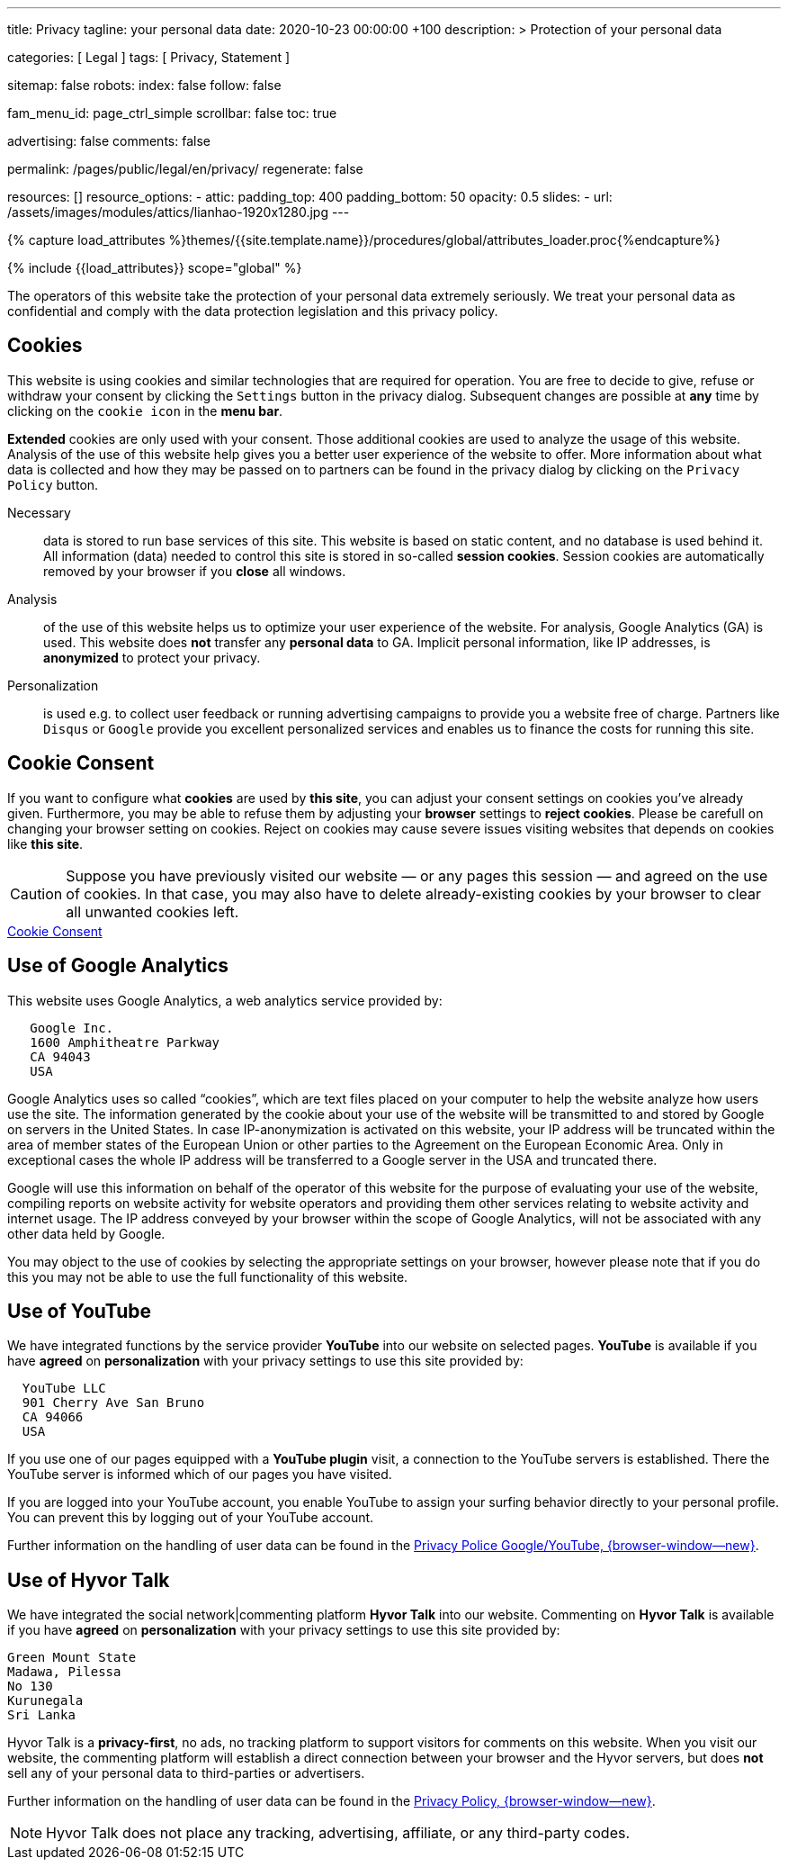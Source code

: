 ---
title:                                  Privacy
tagline:                                your personal data
date:                                   2020-10-23 00:00:00 +100
description: >
                                        Protection of your personal data

categories:                             [ Legal ]
tags:                                   [ Privacy, Statement ]

sitemap:                                false
robots:
  index:                                false
  follow:                               false

fam_menu_id:                            page_ctrl_simple
scrollbar:                              false
toc:                                    true

advertising:                            false
comments:                               false

permalink:                              /pages/public/legal/en/privacy/
regenerate:                             false

resources:                              []
resource_options:
  - attic:
      padding_top:                      400
      padding_bottom:                   50
      opacity:                          0.5
      slides:
        - url:                          /assets/images/modules/attics/lianhao-1920x1280.jpg
---

// Page Initializer
// =============================================================================
// Enable the Liquid Preprocessor
:page-liquid:

// Set (local) page attributes here
// -----------------------------------------------------------------------------
// :page--attr:                         <attr-value>
:legal-warning:                         false

// Attribute settings for section control
//
:cookies:                               true
:cookie-consent:                        true
:logs-files:                            false
:google-analytics:                      true
:hyvor:                                 true
:disqus:                                false
:facebook:                              false
:twitter:                               false
:instagram:                             false
:youtube:                               true

//  Load Liquid procedures
// -----------------------------------------------------------------------------
{% capture load_attributes %}themes/{{site.template.name}}/procedures/global/attributes_loader.proc{%endcapture%}

// Load page attributes
// -----------------------------------------------------------------------------
{% include {{load_attributes}} scope="global" %}


// Page content
// ~~~~~~~~~~~~~~~~~~~~~~~~~~~~~~~~~~~~~~~~~~~~~~~~~~~~~~~~~~~~~~~~~~~~~~~~~~~~~

ifeval::[{legal-warning} == true]
WARNING: This document *does not* constitute any *legal advice*. It is
highly recommended to verify legal aspects and implications.
endif::[]

// Include sub-documents
// -----------------------------------------------------------------------------

The operators of this website take the protection of your personal data extremely
seriously. We treat your personal data as confidential and comply with the
data protection legislation and this privacy policy.

ifeval::[{cookies} == true]
== Cookies

This website is using cookies and similar technologies that are required for
operation. You are free to decide to give, refuse or withdraw your consent by
clicking the `Settings` button in the privacy dialog. Subsequent changes are
possible at *any* time by clicking on the `cookie icon` in the *menu bar*.

*Extended* cookies are only used with your consent. Those additional cookies
are used to analyze the usage of this website. Analysis of the use of this
website help gives you a better user experience of the website to offer. More
information about what data is collected and how they may be passed on
to partners can be found in the privacy dialog by clicking on the
`Privacy Policy` button.

Necessary::
data is stored to run base services of this site. This website is based on
static content, and no database is used behind it. All information (data)
needed to control this site is stored in so-called *session cookies*. Session
cookies are automatically removed by your browser if you *close* all windows.

Analysis::
of the use of this website helps us to optimize your user experience of the
website. For analysis, Google Analytics (GA) is used. This website does *not*
transfer any *personal data* to GA. Implicit personal information, like IP
addresses, is *anonymized* to protect your privacy.

Personalization::
is used e.g. to collect user feedback or running advertising campaigns to
provide you a website free of charge. Partners like `Disqus` or `Google`
provide you excellent personalized services and enables us to finance the
costs for running this site.
endif::[]


ifeval::[{cookie-consent} == true]
== Cookie Consent

If you want to configure what *cookies* are used by *this site*, you can
adjust your consent settings on cookies you've already given. Furthermore,
you may be able to refuse them by adjusting your *browser* settings to
*reject cookies*. Please be carefull on changing your browser setting on
cookies. Reject on cookies may cause severe issues visiting websites that
depends on cookies like *this site*.

CAUTION: Suppose you have previously visited our website — or any pages this
session — and agreed on the use of cookies. In that case, you may also have
to delete already-existing cookies by your browser to clear all unwanted
cookies left.

++++
<div class="mt-4 mb-3">
  <a  href="javascript:j1.cookieConsent.showDialog()"
      class="btn btn-primary btn-lg btn-block btn-raised btn-flex mb-3"
      aria-label="Cookie Consent"
      style="min-width: 25rem">
      <i class="mdi mdi-cookie mdi-2x mr-2"></i>
      Cookie Consent
  </a>
</div>
++++
endif::[]

ifeval::[{logs-files} == true]
== Log files

We gather certain information automatically by our webservers and store it in
log files. This information may include Internet protocol (IP) addresses,
browser type, internet service provider (ISP), referring/exit pages, operating
system, date/time stamp, and/or clickstream data.

These are:

* Browser type and version
* Operating System
* Referrer URL
* Hostname
* Timestamp of page requests

We may combine this log information with other information we collect about
you. We do this to improve the services we offer you, to improve marketing,
analytics, or site functionality. We use Local Storage, such as HTML5, to
store content information and preferences. Third parties with whom we partner
to provide certain features on our website or display advertising based
upon your web browsing activity also use HTML5 to collect and store information.
Various browsers may offer their own management tools for removing HTML5.
endif::[]

ifeval::[{google-analytics} == true]
== Use of Google Analytics

This website uses Google Analytics, a web analytics service provided by:

----
   Google Inc.
   1600 Amphitheatre Parkway
   CA 94043
   USA
----

Google Analytics uses so called “cookies”, which are text files placed on
your computer to help the website analyze how users use the site. The
information generated by the cookie about your use of the website will be
transmitted to and stored by Google on servers in the United States. In
case IP-anonymization is activated on this website, your IP address will
be truncated within the area of member states of the European Union or
other parties to the Agreement on the European Economic Area. Only in
exceptional cases the whole IP address will be transferred to a Google
server in the USA and truncated there.

Google will use this information on behalf of the operator of this website
for the purpose of evaluating your use of the website, compiling reports on
website activity for website operators and providing them other services
relating to website activity and internet usage. The IP address conveyed by
your browser within the scope of Google Analytics, will not be associated
with any other data held by Google.

You may object to the use of cookies by selecting the appropriate settings
on your browser, however please note that if you do this you may not be able
to use the full functionality of this website.

/////
You can also avoid the recording of data referring to your use of the website
generated by cookies (including your IP address) by Google as well as the
processing of your data by Google by downloading and installing the browser
plug-in available from the following:
link:{url-google--deactivate-ga-en}[Browser-Add-on Google Analytics, {browser-window--new}]
/////

endif::[]

ifeval::[{facebook} == true]
== Use of Facebook Plug-ins

Commenting on *Facebook* is available if you have *agreed* on
*personalization* with your privacy settings to use this site provided by:

----
  Facebook Inc.
  1 Hacker Way
  Menlo Park
  California 94025
  USA
----

When you visit our website, the plug-in will establish a direct connection
between your browser and the Facebook server. Thereby Facebook will be informed
about your visit on our website with your IP address. If you click the Facebook
"Like" button while you are logged into your Facebook account, you can link
the contents of our website to your Facebook profile. Facebook can thereby
associate your visit to our website with your user account.

We would like to point out that, as the website provider, we possess no
knowledge of the contents of the transmitted data or its use by Facebook. You
can find further information on this topic in the Facebook privacy policy at
link:{url-facebook--privacy-policy-en}[Privacy Police, {browser-window--new}].
If you do not want Facebook to be able to associate your visit to our website
with your Facebook user account, please log out of your Facebook account
before visiting our website.
endif::[]

ifeval::[{twitter} == true]
== Use of Twitter

Commenting on *Twitter* is available if you have *agreed* on
*personalization* with your privacy settings to use this site provided by:

----
  Twitter Inc.
  1355 Market Street
  Suite 900
  CA 94103
  USA
----

When using Twitter and the "re-tweet" function, the websites you have visited
will be linked to your Twitter account and made available to other users.
Data will also be transmitted to Twitter. We would like to point out that as
provider of the website we possess no knowledge of the contents of the data
transmitted or its use by Twitter.

Further information on the handling of user data can be found in the
link:{url-twitter--privacy-en}[Privacy Police, {browser-window--new}].

You can change your Twitter privacy settings in your account settings at
link:{url-twitter--login}[Login, {browser-window--new}].

endif::[]

ifeval::[{instagram} == true]
== Use of Instagram

Auf unseren Seiten sind Funktionen des Dienstes Instagram eingebunden. Diese
Funktionen werden angeboten durch die

----
  Instagram Inc.
  1601 Willow Road
  Menlo Park
  CA 94025
  USA
----

integriert. Wenn Sie in Ihrem Instagram Account eingeloggt sind können Sie
durch Anklicken des *Instagram Buttons* die Inhalte unserer Seiten mit
Ihrem *Instagram Profil* verlinken. Dadurch kann Instagram den Besuch unserer
Seiten Ihrem Benutzerkonto zuordnen. Wir weisen darauf hin, dass wir als
Anbieter der Seiten keine Kenntnis vom Inhalt der übermittelten Daten sowie
deren Nutzung durch Instagram erhalten.

Weitere Informationen hierzu finden Sie in der
link:{url-instagram--privacy-policy}[Privacy Police Instagram, {browser-window--new}].

endif::[]

ifeval::[{youtube} == true]
== Use of YouTube

We have integrated functions by the service provider *YouTube* into our
website on selected pages. *YouTube* is available if you have *agreed* on
*personalization* with your privacy settings to use this site provided by:

----
  YouTube LLC
  901 Cherry Ave San Bruno
  CA 94066
  USA
----

If you use one of our pages equipped with a *YouTube plugin* visit, a
connection to the YouTube servers is established. There the YouTube server
is informed which of our pages you have visited.

If you are logged into your YouTube account, you enable YouTube to assign
your surfing behavior directly to your personal profile. You can prevent this
by logging out of your YouTube account.

Further information on the handling of user data can be found in the
link:{url-google--privacy-policy-en}[Privacy Police Google/YouTube, {browser-window--new}].

endif::[]


ifeval::[{disqus} == true]
== Use of Disqus

We have integrated the social network|commenting platform *Disqus* into our
website. Commenting on *Disqus* is available if you have *agreed* on
*personalization* with your privacy settings to use this site provided by:

----
  Disqus, Inc.
  301 Howard Street
  Suite 300
  CA 94105
  USA
----

When you visit our website, the plug-in will establish a direct connection
between your browser and the Disqus server. Thereby Disqus will be informed
about your visit on our website with your IP address and other data tracked
by cookies and similiar technologies. Your personal data is shared by partners
of the provider *Disqus* with third-party advertising platforms.

Further information on the handling of user data can be found in the
https://help.disqus.com/en/articles/1717103-disqus-privacy-policy[Privacy Policy, {browser-window--new}].

endif::[]

ifeval::[{hyvor} == true]
== Use of Hyvor Talk

We have integrated the social network|commenting platform *Hyvor Talk* into
our website. Commenting on *Hyvor Talk* is available if you have *agreed* on
*personalization* with your privacy settings to use this site provided by:

----
Green Mount State
Madawa, Pilessa
No 130
Kurunegala
Sri Lanka
----

Hyvor Talk is a *privacy-first*, no ads, no tracking platform to support
visitors for comments on this website. When you visit our website, the
commenting platform will establish a direct connection between your browser
and the Hyvor servers, but does *not* sell any of your personal data to
third-parties or advertisers.

Further information on the handling of user data can be found in the
https://hyvor.com/privacy-policy[Privacy Policy, {browser-window--new}].

NOTE: Hyvor Talk does not place any tracking, advertising, affiliate, or any
third-party codes.

endif::[]
